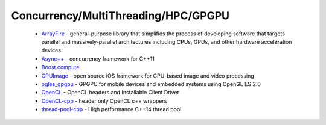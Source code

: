 .. spelling::

  MultiThreading
  HPC
  GPGPU
  GPU

Concurrency/MultiThreading/HPC/GPGPU
------------------------------------

 * `ArrayFire <https://github.com/ruslo/hunter/wiki/pkg.arrayfire>`_ - general-purpose library that simplifies the process of developing software that targets parallel and massively-parallel architectures including CPUs, GPUs, and other hardware acceleration devices.
 * `Async++ <https://github.com/ruslo/hunter/wiki/pkg.async>`_ - concurrency framework for C++11
 * `Boost.compute <https://github.com/ruslo/hunter/wiki/pkg.boost.compute>`_
 * `GPUImage <https://github.com/ruslo/hunter/wiki/pkg.gpuimage>`_ - open source iOS framework for GPU-based image and video processing
 * `ogles_gpgpu <https://github.com/ruslo/hunter/wiki/pkg.ogles_gpgpu>`_ - GPGPU for mobile devices and embedded systems using OpenGL ES 2.0
 * `OpenCL <https://github.com/ruslo/hunter/wiki/pkg.opencl>`_ - OpenCL headers and Installable Client Driver
 * `OpenCL-cpp <https://github.com/ruslo/hunter/wiki/pkg.opencl-cpp>`_ - header only OpenCL c++ wrappers
 * `thread-pool-cpp <https://github.com/ruslo/hunter/wiki/pkg.thread-pool-cpp>`_ - High performance C++14 thread pool
